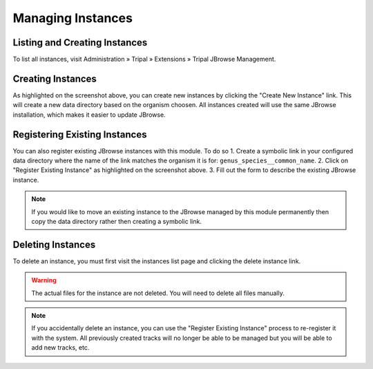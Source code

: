 Managing Instances
==================

Listing and Creating Instances
------------------------------

To list all instances, visit Administration » Tripal » Extensions » Tripal JBrowse Management.

.. image:: ../../assets/instances.png


Creating Instances
------------------

As highlighted on the screenshot above, you can create new instances by clicking the "Create New Instance" link. This will create a new data directory based on the organism choosen. All instances created will use the same JBrowse installation, which makes it easier to update JBrowse.

Registering Existing Instances
--------------------------------

You can also register existing JBrowse instances with this module. To do so
1. Create a symbolic link in your configured data directory where the name of the link matches the organism it is for: ``genus_species__common_name``.
2. Click on "Register Existing Instance" as highlighted on the screenshot above.
3. Fill out the form to describe the existing JBrowse instance.

.. note::

  If you would like to move an existing instance to the JBrowse managed by this module permanently then copy the data directory rather then creating a symbolic link.

Deleting Instances
------------------

To delete an instance, you must first visit the instances list page and clicking the delete instance link.

.. warning::

  The actual files for the instance are not deleted. You will need to delete all files manually.

.. note::

  If you accidentally delete an instance, you can use the "Register Existing Instance" process to re-register it with the system. All previously created tracks will no longer be able to be managed but you will be able to add new tracks, etc.
